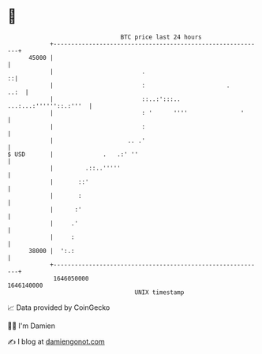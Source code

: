 * 👋

#+begin_example
                                   BTC price last 24 hours                    
               +------------------------------------------------------------+ 
         45000 |                                                            | 
               |                         .                                ::| 
               |                         :                       .     ..:  | 
               |                         ::..:':::.. ...:...:''''''::.:'''  | 
               |                         : '      ''''               '      | 
               |                         :                                  | 
               |                     .. .'                                  | 
   $ USD       |              .   .:' ''                                    | 
               |         .::..'''''                                         | 
               |       ::'                                                  | 
               |       :                                                    | 
               |      :'                                                    | 
               |     .'                                                     | 
               |     :                                                      | 
         38000 |  ':.:                                                      | 
               +------------------------------------------------------------+ 
                1646050000                                        1646140000  
                                       UNIX timestamp                         
#+end_example
📈 Data provided by CoinGecko

🧑‍💻 I'm Damien

✍️ I blog at [[https://www.damiengonot.com][damiengonot.com]]
